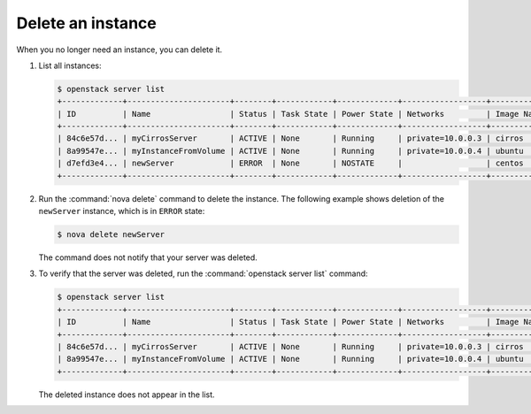 ==================
Delete an instance
==================

When you no longer need an instance, you can delete it.

#. List all instances:

   .. code-block:: console

      $ openstack server list
      +-------------+----------------------+--------+------------+-------------+------------------+------------+
      | ID          | Name                 | Status | Task State | Power State | Networks         | Image Name |
      +-------------+----------------------+--------+------------+-------------+------------------+------------+
      | 84c6e57d... | myCirrosServer       | ACTIVE | None       | Running     | private=10.0.0.3 | cirros     |
      | 8a99547e... | myInstanceFromVolume | ACTIVE | None       | Running     | private=10.0.0.4 | ubuntu     |
      | d7efd3e4... | newServer            | ERROR  | None       | NOSTATE     |                  | centos     |
      +-------------+----------------------+--------+------------+-------------+------------------+------------+

#. Run the :command:`nova delete` command to delete the instance. The following
   example shows deletion of the ``newServer`` instance, which is in
   ``ERROR`` state:

   .. code-block:: console

      $ nova delete newServer

   The command does not notify that your server was deleted.

#. To verify that the server was deleted, run the
   :command:`openstack server list` command:

   .. code-block:: console

      $ openstack server list
      +-------------+----------------------+--------+------------+-------------+------------------+------------+
      | ID          | Name                 | Status | Task State | Power State | Networks         | Image Name |
      +-------------+----------------------+--------+------------+-------------+------------------+------------+
      | 84c6e57d... | myCirrosServer       | ACTIVE | None       | Running     | private=10.0.0.3 | cirros     |
      | 8a99547e... | myInstanceFromVolume | ACTIVE | None       | Running     | private=10.0.0.4 | ubuntu     |
      +-------------+----------------------+--------+------------+-------------+------------------+------------+

   The deleted instance does not appear in the list.
